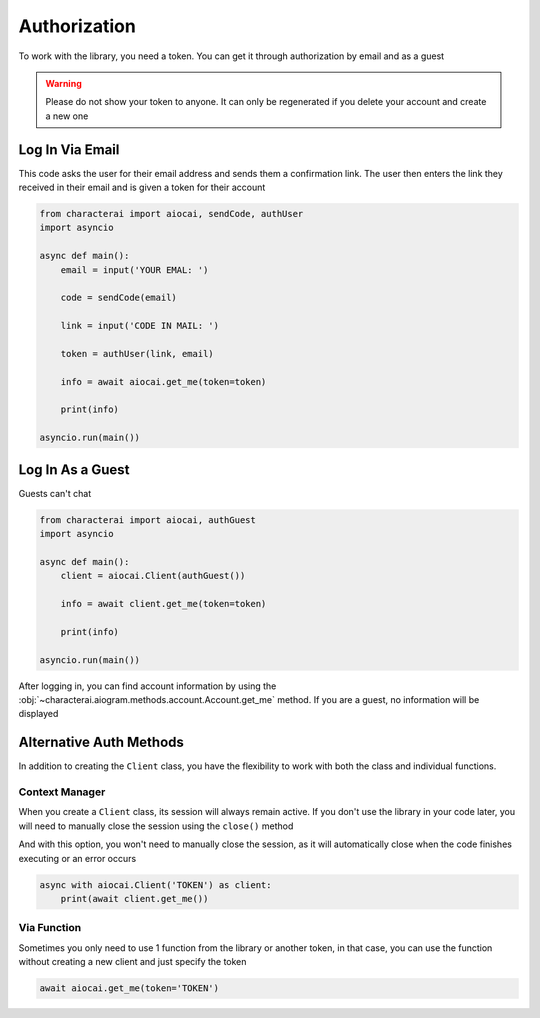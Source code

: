 #############
Authorization
#############

To work with the library, you need a token. You can get it through authorization by email and as a guest

.. warning::

    Please do not show your token to anyone. It can only be regenerated if you delete your account and create a new one

Log In Via Email
================

This code asks the user for their email address and sends them a confirmation link. The user then enters the link they received in their email and is given a token for their account

.. code-block::

    from characterai import aiocai, sendCode, authUser
    import asyncio

    async def main():
        email = input('YOUR EMAL: ')

        code = sendCode(email)

        link = input('CODE IN MAIL: ')
        
        token = authUser(link, email)
    
        info = await aiocai.get_me(token=token)

        print(info)

    asyncio.run(main())

Log In As a Guest
=================

Guests can't chat

.. code-block::

    from characterai import aiocai, authGuest
    import asyncio
    
    async def main():
        client = aiocai.Client(authGuest())

        info = await client.get_me(token=token)
    
        print(info)
    
    asyncio.run(main())

After logging in, you can find account information by using the :obj:`~characterai.aiogram.methods.account.Account.get_me` method. If you are a guest, no information will be displayed

Alternative Auth Methods
========================

In addition to creating the ``Client`` class, you have the flexibility to work with both the class and individual functions.

Context Manager
---------------

When you create a ``Client`` class, its session will always remain active. If you don't use the library in your code later, you will need to manually close the session using the ``close()`` method

And with this option, you won't need to manually close the session, as it will automatically close when the code finishes executing or an error occurs

.. code-block::

    async with aiocai.Client('TOKEN') as client:
        print(await client.get_me())

Via Function
------------

Sometimes you only need to use 1 function from the library or another token, in that case, you can use the function without creating a new client and just specify the token

.. code-block::

    await aiocai.get_me(token='TOKEN')